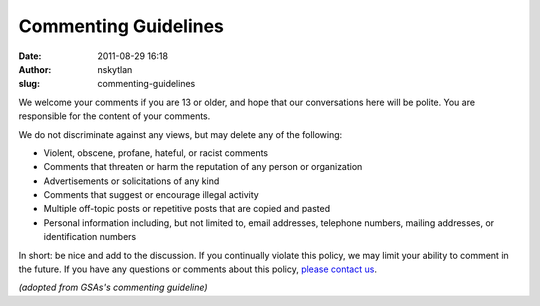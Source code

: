 Commenting Guidelines
#####################
:date: 2011-08-29 16:18
:author: nskytlan
:slug: commenting-guidelines

We welcome your comments if you are 13 or older, and hope that our
conversations here will be polite. You are responsible for the content
of your comments.

We do not discriminate against any views, but may delete any of the
following:

-  Violent, obscene, profane, hateful, or racist comments
-  Comments that threaten or harm the reputation of any person or
   organization
-  Advertisements or solicitations of any kind
-  Comments that suggest or encourage illegal activity
-  Multiple off-topic posts or repetitive posts that are copied and
   pasted
-  Personal information including, but not limited to, email addresses,
   telephone numbers, mailing addresses, or identification numbers

In short: be nice and add to the discussion. If you continually violate
this policy, we may limit your ability to comment in the future. If you
have any questions or comments about this policy, `please contact us`_.

*(adopted from GSAs's commenting guideline)*

 

.. _please contact us: http://nasa.uservoice.com/
